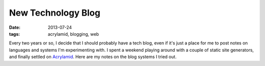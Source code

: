New Technology Blog
###################

:date: 2013-07-24
:tags: acrylamid, blogging, web

Every two years or so, I decide that I should probably have a tech blog, even if it's just a place for me to post notes on languages and systems I'm experimenting with. 
I spent a weekend playing around with a couple of static site generators, and finally settled on Acrylamid_. Here are my notes on the blog systems I tried out.

.. code-block:: python
  :linenos:

  #!/usr/bin/env python
  print "Hello World!"

.. _Acrylamid: http://posativ.org/acrylamid/
.. _github pages: https://github.com/waf/waf.github.com
